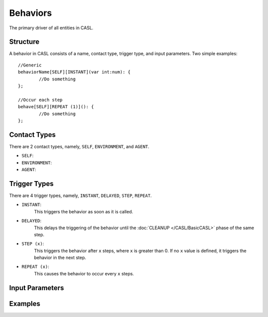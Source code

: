 Behaviors
=========

The primary driver of all entities in CASL.


Structure
---------
A behavior in CASL consists of a name, contact type, trigger type, and input parameters. Two simple examples::

	//Generic
	behaviorName[SELF][INSTANT](var int:num): {
		//Do something
	};

	//Occur each step
	behave[SELF][REPEAT (1)](): {
		//Do something
	};

Contact Types
-------------

There are 2 contact types, namely, ``SELF``, ``ENVIRONMENT``, and ``AGENT``.

* ``SELF``:

* ``ENVIRONMENT``:

* ``AGENT``:

Trigger Types
--------------

There are 4 trigger types, namely, ``INSTANT``, ``DELAYED``, ``STEP``, ``REPEAT``.

* ``INSTANT``:
	This triggers the behavior as soon as it is called.

* ``DELAYED``:
	This delays the triggering of the behavior until the :doc:`CLEANUP </CASL/BasicCASL>` phase of the same step.

* ``STEP (x)``:
	This triggers the behavior after ``x`` steps, where ``x`` is greater than 0. If no ``x`` value is defined, it triggers the behavior in the next step.

* ``REPEAT (x)``:
	This causes the behavior to occur every ``x`` steps. 


Input Parameters
-----------------



Examples
---------